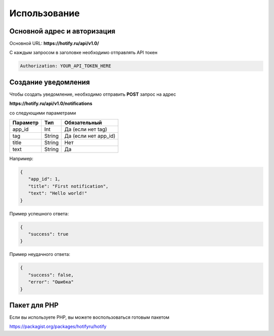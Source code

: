 Использование
=====
Основной адрес и авторизация
----------------
Основной URL: **https://hotify.ru/api/v1.0/**

С каждым запросом в заголовке необходимо отправлять API токен

.. code-block:: console

   Authorization: YOUR_API_TOKEN_HERE
   
Создание уведомления
----------------
Чтобы создать уведомление, необходимо отправить **POST** запрос на адрес

**https://hotify.ru/api/v1.0/notifications**

со следующими параметрами

+------------+------------+-----------------------+
| Параметр   | Тип        | Обязательный          |
+============+============+=======================+
| app_id     | Int        | Да (если нет tag)     |
+------------+------------+-----------------------+
| tag        | String     | Да (если нет app_id)  |
+------------+------------+-----------------------+
| title      | String     | Нет                   |
+------------+------------+-----------------------+
| text       | String     |  Да                   |
+------------+------------+-----------------------+

Например:

.. code-block:: json

   {
      "app_id": 1,
      "title": "First notification",
      "text": "Hello world!"
   }

Пример успешного ответа:


.. code-block:: json

   {
      "success": true
   }

Пример неудачного ответа:


.. code-block:: json

   {
      "success": false,
      "error": "Ошибка"
   }
   
Пакет для PHP
----------------
Если вы используете PHP, вы можете воспользоваться готовым пакетом

https://packagist.org/packages/hotifyru/hotify
